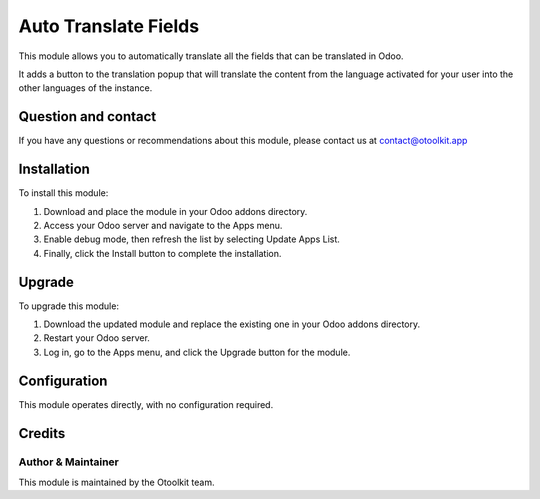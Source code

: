 ==================
Auto Translate Fields
==================

This module allows you to automatically translate all the fields that can be translated in Odoo.

It adds a button to the translation popup that will translate the content from the language activated for your user into the other languages of the instance.

Question and contact
==========
If you have any questions or recommendations about this module, please contact us at contact@otoolkit.app

Installation
============

To install this module:

1. Download and place the module in your Odoo addons directory.
2. Access your Odoo server and navigate to the Apps menu.
3. Enable debug mode, then refresh the list by selecting Update Apps List.
4. Finally, click the Install button to complete the installation.

Upgrade
============

To upgrade this module:

1. Download the updated module and replace the existing one in your Odoo addons directory.
2. Restart your Odoo server.
3. Log in, go to the Apps menu, and click the Upgrade button for the module.


Configuration
=============

This module operates directly, with no configuration required.

Credits
=======

Author & Maintainer
-------------------

This module is maintained by the Otoolkit team.